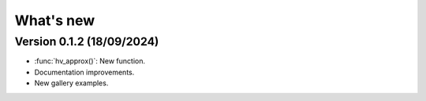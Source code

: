 .. _whatsnew:

**********
What's new
**********

Version 0.1.2 (18/09/2024)
--------------------------

- :func:`hv_approx()`: New function.
- Documentation improvements.
- New gallery examples.

